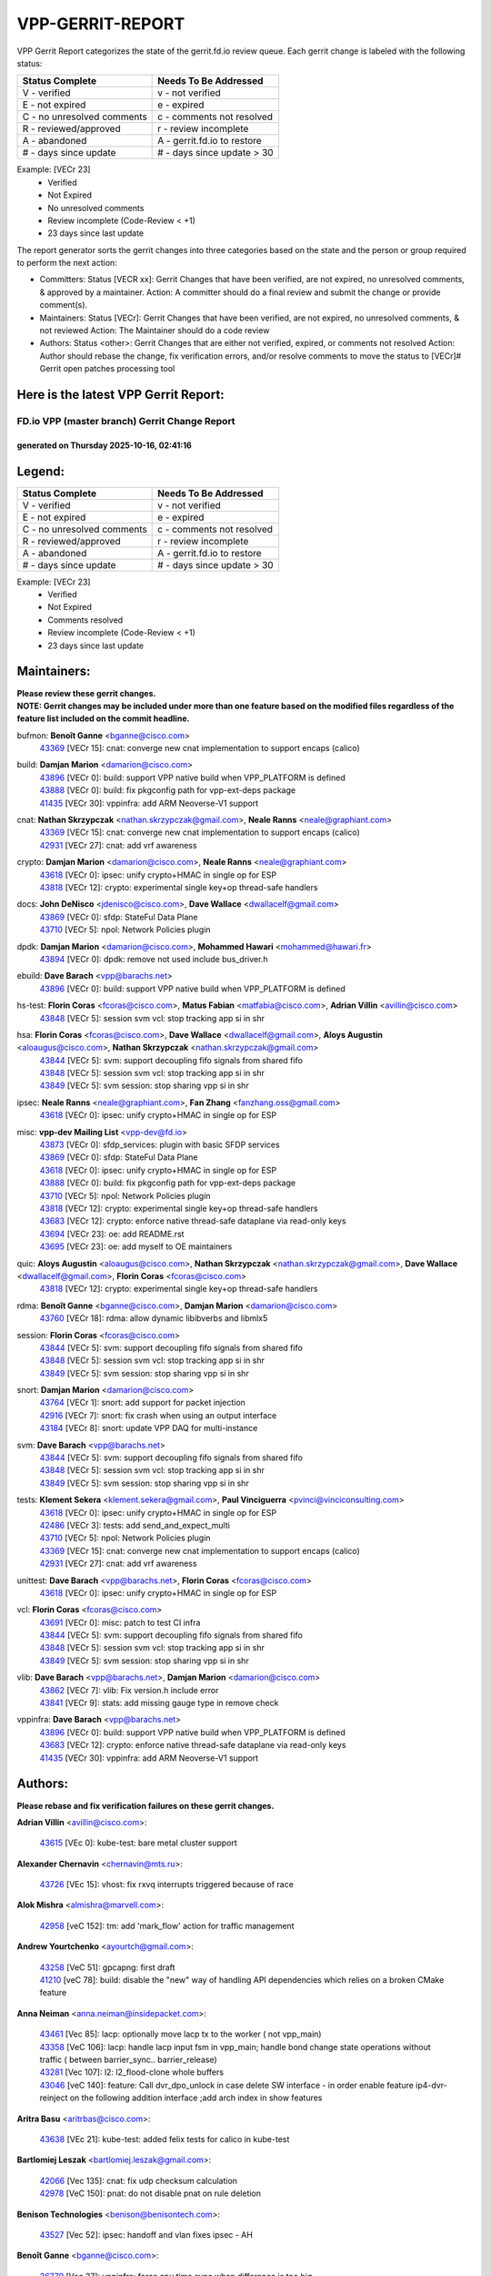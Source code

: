 #################
VPP-GERRIT-REPORT
#################

VPP Gerrit Report categorizes the state of the gerrit.fd.io review queue.  Each gerrit change is labeled with the following status:

========================== ===========================
Status Complete            Needs To Be Addressed
========================== ===========================
V - verified               v - not verified
E - not expired            e - expired
C - no unresolved comments c - comments not resolved
R - reviewed/approved      r - review incomplete
A - abandoned              A - gerrit.fd.io to restore
# - days since update      # - days since update > 30
========================== ===========================

Example: [VECr 23]
    - Verified
    - Not Expired
    - No unresolved comments
    - Review incomplete (Code-Review < +1)
    - 23 days since last update

The report generator sorts the gerrit changes into three categories based on the state and the person or group required to perform the next action:

- Committers:
  Status [VECR xx]: Gerrit Changes that have been verified, are not expired, no unresolved comments, & approved by a maintainer.
  Action: A committer should do a final review and submit the change or provide comment(s).

- Maintainers:
  Status [VECr]: Gerrit Changes that have been verified, are not expired, no unresolved comments, & not reviewed
  Action: The Maintainer should do a code review

- Authors:
  Status <other>: Gerrit Changes that are either not verified, expired, or comments not resolved
  Action: Author should rebase the change, fix verification errors, and/or resolve comments to move the status to [VECr]# Gerrit open patches processing tool

Here is the latest VPP Gerrit Report:
-------------------------------------

==============================================
FD.io VPP (master branch) Gerrit Change Report
==============================================
--------------------------------------------
generated on Thursday 2025-10-16, 02:41:16
--------------------------------------------


Legend:
-------
========================== ===========================
Status Complete            Needs To Be Addressed
========================== ===========================
V - verified               v - not verified
E - not expired            e - expired
C - no unresolved comments c - comments not resolved
R - reviewed/approved      r - review incomplete
A - abandoned              A - gerrit.fd.io to restore
# - days since update      # - days since update > 30
========================== ===========================

Example: [VECr 23]
    - Verified
    - Not Expired
    - Comments resolved
    - Review incomplete (Code-Review < +1)
    - 23 days since last update


Maintainers:
------------
| **Please review these gerrit changes.**

| **NOTE: Gerrit changes may be included under more than one feature based on the modified files regardless of the feature list included on the commit headline.**

bufmon: **Benoît Ganne** <bganne@cisco.com>
  | `43369 <https:////gerrit.fd.io/r/c/vpp/+/43369>`_ [VECr 15]: cnat: converge new cnat implementation to support encaps (calico)

build: **Damjan Marion** <damarion@cisco.com>
  | `43896 <https:////gerrit.fd.io/r/c/vpp/+/43896>`_ [VECr 0]: build: support VPP native build when VPP_PLATFORM is defined
  | `43888 <https:////gerrit.fd.io/r/c/vpp/+/43888>`_ [VECr 0]: build: fix pkgconfig path for vpp-ext-deps package
  | `41435 <https:////gerrit.fd.io/r/c/vpp/+/41435>`_ [VECr 30]: vppinfra: add ARM Neoverse-V1 support

cnat: **Nathan Skrzypczak** <nathan.skrzypczak@gmail.com>, **Neale Ranns** <neale@graphiant.com>
  | `43369 <https:////gerrit.fd.io/r/c/vpp/+/43369>`_ [VECr 15]: cnat: converge new cnat implementation to support encaps (calico)
  | `42931 <https:////gerrit.fd.io/r/c/vpp/+/42931>`_ [VECr 27]: cnat: add vrf awareness

crypto: **Damjan Marion** <damarion@cisco.com>, **Neale Ranns** <neale@graphiant.com>
  | `43618 <https:////gerrit.fd.io/r/c/vpp/+/43618>`_ [VECr 0]: ipsec: unify crypto+HMAC in single op for ESP
  | `43818 <https:////gerrit.fd.io/r/c/vpp/+/43818>`_ [VECr 12]: crypto: experimental single key+op thread-safe handlers

docs: **John DeNisco** <jdenisco@cisco.com>, **Dave Wallace** <dwallacelf@gmail.com>
  | `43869 <https:////gerrit.fd.io/r/c/vpp/+/43869>`_ [VECr 0]: sfdp: StateFul Data Plane
  | `43710 <https:////gerrit.fd.io/r/c/vpp/+/43710>`_ [VECr 5]: npol: Network Policies plugin

dpdk: **Damjan Marion** <damarion@cisco.com>, **Mohammed Hawari** <mohammed@hawari.fr>
  | `43894 <https:////gerrit.fd.io/r/c/vpp/+/43894>`_ [VECr 0]: dpdk: remove not used include bus_driver.h

ebuild: **Dave Barach** <vpp@barachs.net>
  | `43896 <https:////gerrit.fd.io/r/c/vpp/+/43896>`_ [VECr 0]: build: support VPP native build when VPP_PLATFORM is defined

hs-test: **Florin Coras** <fcoras@cisco.com>, **Matus Fabian** <matfabia@cisco.com>, **Adrian Villin** <avillin@cisco.com>
  | `43848 <https:////gerrit.fd.io/r/c/vpp/+/43848>`_ [VECr 5]: session svm vcl: stop tracking app si in shr

hsa: **Florin Coras** <fcoras@cisco.com>, **Dave Wallace** <dwallacelf@gmail.com>, **Aloys Augustin** <aloaugus@cisco.com>, **Nathan Skrzypczak** <nathan.skrzypczak@gmail.com>
  | `43844 <https:////gerrit.fd.io/r/c/vpp/+/43844>`_ [VECr 5]: svm: support decoupling fifo signals from shared fifo
  | `43848 <https:////gerrit.fd.io/r/c/vpp/+/43848>`_ [VECr 5]: session svm vcl: stop tracking app si in shr
  | `43849 <https:////gerrit.fd.io/r/c/vpp/+/43849>`_ [VECr 5]: svm session: stop sharing vpp si in shr

ipsec: **Neale Ranns** <neale@graphiant.com>, **Fan Zhang** <fanzhang.oss@gmail.com>
  | `43618 <https:////gerrit.fd.io/r/c/vpp/+/43618>`_ [VECr 0]: ipsec: unify crypto+HMAC in single op for ESP

misc: **vpp-dev Mailing List** <vpp-dev@fd.io>
  | `43873 <https:////gerrit.fd.io/r/c/vpp/+/43873>`_ [VECr 0]: sfdp_services: plugin with basic SFDP services
  | `43869 <https:////gerrit.fd.io/r/c/vpp/+/43869>`_ [VECr 0]: sfdp: StateFul Data Plane
  | `43618 <https:////gerrit.fd.io/r/c/vpp/+/43618>`_ [VECr 0]: ipsec: unify crypto+HMAC in single op for ESP
  | `43888 <https:////gerrit.fd.io/r/c/vpp/+/43888>`_ [VECr 0]: build: fix pkgconfig path for vpp-ext-deps package
  | `43710 <https:////gerrit.fd.io/r/c/vpp/+/43710>`_ [VECr 5]: npol: Network Policies plugin
  | `43818 <https:////gerrit.fd.io/r/c/vpp/+/43818>`_ [VECr 12]: crypto: experimental single key+op thread-safe handlers
  | `43683 <https:////gerrit.fd.io/r/c/vpp/+/43683>`_ [VECr 12]: crypto: enforce native thread-safe dataplane via read-only keys
  | `43694 <https:////gerrit.fd.io/r/c/vpp/+/43694>`_ [VECr 23]: oe: add README.rst
  | `43695 <https:////gerrit.fd.io/r/c/vpp/+/43695>`_ [VECr 23]: oe: add myself to OE maintainers

quic: **Aloys Augustin** <aloaugus@cisco.com>, **Nathan Skrzypczak** <nathan.skrzypczak@gmail.com>, **Dave Wallace** <dwallacelf@gmail.com>, **Florin Coras** <fcoras@cisco.com>
  | `43818 <https:////gerrit.fd.io/r/c/vpp/+/43818>`_ [VECr 12]: crypto: experimental single key+op thread-safe handlers

rdma: **Benoît Ganne** <bganne@cisco.com>, **Damjan Marion** <damarion@cisco.com>
  | `43760 <https:////gerrit.fd.io/r/c/vpp/+/43760>`_ [VECr 18]: rdma: allow dynamic libibverbs and libmlx5

session: **Florin Coras** <fcoras@cisco.com>
  | `43844 <https:////gerrit.fd.io/r/c/vpp/+/43844>`_ [VECr 5]: svm: support decoupling fifo signals from shared fifo
  | `43848 <https:////gerrit.fd.io/r/c/vpp/+/43848>`_ [VECr 5]: session svm vcl: stop tracking app si in shr
  | `43849 <https:////gerrit.fd.io/r/c/vpp/+/43849>`_ [VECr 5]: svm session: stop sharing vpp si in shr

snort: **Damjan Marion** <damarion@cisco.com>
  | `43764 <https:////gerrit.fd.io/r/c/vpp/+/43764>`_ [VECr 1]: snort: add support for packet injection
  | `42916 <https:////gerrit.fd.io/r/c/vpp/+/42916>`_ [VECr 7]: snort: fix crash when using an output interface
  | `43184 <https:////gerrit.fd.io/r/c/vpp/+/43184>`_ [VECr 8]: snort: update VPP DAQ for multi-instance

svm: **Dave Barach** <vpp@barachs.net>
  | `43844 <https:////gerrit.fd.io/r/c/vpp/+/43844>`_ [VECr 5]: svm: support decoupling fifo signals from shared fifo
  | `43848 <https:////gerrit.fd.io/r/c/vpp/+/43848>`_ [VECr 5]: session svm vcl: stop tracking app si in shr
  | `43849 <https:////gerrit.fd.io/r/c/vpp/+/43849>`_ [VECr 5]: svm session: stop sharing vpp si in shr

tests: **Klement Sekera** <klement.sekera@gmail.com>, **Paul Vinciguerra** <pvinci@vinciconsulting.com>
  | `43618 <https:////gerrit.fd.io/r/c/vpp/+/43618>`_ [VECr 0]: ipsec: unify crypto+HMAC in single op for ESP
  | `42486 <https:////gerrit.fd.io/r/c/vpp/+/42486>`_ [VECr 3]: tests: add send_and_expect_multi
  | `43710 <https:////gerrit.fd.io/r/c/vpp/+/43710>`_ [VECr 5]: npol: Network Policies plugin
  | `43369 <https:////gerrit.fd.io/r/c/vpp/+/43369>`_ [VECr 15]: cnat: converge new cnat implementation to support encaps (calico)
  | `42931 <https:////gerrit.fd.io/r/c/vpp/+/42931>`_ [VECr 27]: cnat: add vrf awareness

unittest: **Dave Barach** <vpp@barachs.net>, **Florin Coras** <fcoras@cisco.com>
  | `43618 <https:////gerrit.fd.io/r/c/vpp/+/43618>`_ [VECr 0]: ipsec: unify crypto+HMAC in single op for ESP

vcl: **Florin Coras** <fcoras@cisco.com>
  | `43691 <https:////gerrit.fd.io/r/c/vpp/+/43691>`_ [VECr 0]: misc: patch to test CI infra
  | `43844 <https:////gerrit.fd.io/r/c/vpp/+/43844>`_ [VECr 5]: svm: support decoupling fifo signals from shared fifo
  | `43848 <https:////gerrit.fd.io/r/c/vpp/+/43848>`_ [VECr 5]: session svm vcl: stop tracking app si in shr
  | `43849 <https:////gerrit.fd.io/r/c/vpp/+/43849>`_ [VECr 5]: svm session: stop sharing vpp si in shr

vlib: **Dave Barach** <vpp@barachs.net>, **Damjan Marion** <damarion@cisco.com>
  | `43862 <https:////gerrit.fd.io/r/c/vpp/+/43862>`_ [VECr 7]: vlib: Fix version.h include error
  | `43841 <https:////gerrit.fd.io/r/c/vpp/+/43841>`_ [VECr 9]: stats: add missing gauge type in remove check

vppinfra: **Dave Barach** <vpp@barachs.net>
  | `43896 <https:////gerrit.fd.io/r/c/vpp/+/43896>`_ [VECr 0]: build: support VPP native build when VPP_PLATFORM is defined
  | `43683 <https:////gerrit.fd.io/r/c/vpp/+/43683>`_ [VECr 12]: crypto: enforce native thread-safe dataplane via read-only keys
  | `41435 <https:////gerrit.fd.io/r/c/vpp/+/41435>`_ [VECr 30]: vppinfra: add ARM Neoverse-V1 support

Authors:
--------
**Please rebase and fix verification failures on these gerrit changes.**

**Adrian Villin** <avillin@cisco.com>:

  | `43615 <https:////gerrit.fd.io/r/c/vpp/+/43615>`_ [VEc 0]: kube-test: bare metal cluster support

**Alexander Chernavin** <chernavin@mts.ru>:

  | `43726 <https:////gerrit.fd.io/r/c/vpp/+/43726>`_ [VEc 15]: vhost: fix rxvq interrupts triggered because of race

**Alok Mishra** <almishra@marvell.com>:

  | `42958 <https:////gerrit.fd.io/r/c/vpp/+/42958>`_ [veC 152]: tm: add 'mark_flow' action for traffic management

**Andrew Yourtchenko** <ayourtch@gmail.com>:

  | `43258 <https:////gerrit.fd.io/r/c/vpp/+/43258>`_ [VeC 51]: gpcapng: first draft
  | `41210 <https:////gerrit.fd.io/r/c/vpp/+/41210>`_ [veC 78]: build: disable the "new" way of handling API dependencies which relies on a broken CMake feature

**Anna Neiman** <anna.neiman@insidepacket.com>:

  | `43461 <https:////gerrit.fd.io/r/c/vpp/+/43461>`_ [Vec 85]: lacp: optionally move lacp tx to the worker ( not vpp_main)
  | `43358 <https:////gerrit.fd.io/r/c/vpp/+/43358>`_ [VeC 106]: lacp: handle lacp input fsm in vpp_main; handle bond change state operations without traffic ( between barrier_sync..  barrier_release)
  | `43281 <https:////gerrit.fd.io/r/c/vpp/+/43281>`_ [Vec 107]: l2: l2_flood-clone whole buffers
  | `43046 <https:////gerrit.fd.io/r/c/vpp/+/43046>`_ [veC 140]: feature: Call dvr_dpo_unlock in case delete SW interface - in order enable feature ip4-dvr-reinject on the following addition interface ;add arch index in show features

**Aritra Basu** <aritrbas@cisco.com>:

  | `43638 <https:////gerrit.fd.io/r/c/vpp/+/43638>`_ [VEc 21]: kube-test: added felix tests for calico in kube-test

**Bartlomiej Leszak** <bartlomiej.leszak@gmail.com>:

  | `42066 <https:////gerrit.fd.io/r/c/vpp/+/42066>`_ [Vec 135]: cnat: fix udp checksum calculation
  | `42978 <https:////gerrit.fd.io/r/c/vpp/+/42978>`_ [VeC 150]: pnat: do not disable pnat on rule deletion

**Benison Technologies** <benison@benisontech.com>:

  | `43527 <https:////gerrit.fd.io/r/c/vpp/+/43527>`_ [Vec 52]: ipsec: handoff and vlan fixes ipsec - AH

**Benoît Ganne** <bganne@cisco.com>:

  | `36770 <https:////gerrit.fd.io/r/c/vpp/+/36770>`_ [Vec 37]: vppinfra: force cpu time sync when difference is too big
  | `43538 <https:////gerrit.fd.io/r/c/vpp/+/43538>`_ [VeC 64]: stats: show raw value in show stat segment
  | `42480 <https:////gerrit.fd.io/r/c/vpp/+/42480>`_ [VeC 71]: misc: add error message in case of OOM or panic
  | `42911 <https:////gerrit.fd.io/r/c/vpp/+/42911>`_ [vec 125]: session: fix parse_uri() usage

**Damjan Marion** <dmarion@0xa5.net>:

  | `43870 <https:////gerrit.fd.io/r/c/vpp/+/43870>`_ [vEC 1]: armada: multiqueue and rss support

**Florin Coras** <florin.coras@gmail.com>:

  | `43860 <https:////gerrit.fd.io/r/c/vpp/+/43860>`_ [VEc 5]: vcl: optimize handling of ct fifos

**G. Paul Ziemba** <pz-vpp-dev@ziemba.us>:

  | `42784 <https:////gerrit.fd.io/r/c/vpp/+/42784>`_ [VeC 176]: feature: embed data lengths in feat cfg strings

**Hadi Rayan Al-Sandid** <halsandi@cisco.com>:

  | `43500 <https:////gerrit.fd.io/r/c/vpp/+/43500>`_ [VeC 76]: ping: add option to specify interface src-address

**Hedi Bouattour** <hedibouattour2010@gmail.com>:

  | `43595 <https:////gerrit.fd.io/r/c/vpp/+/43595>`_ [vEc 28]: capo: Calico Policies plugin
  | `43073 <https:////gerrit.fd.io/r/c/vpp/+/43073>`_ [VeC 133]: cnat: fix cnat when there is an encapsulation
  | `43003 <https:////gerrit.fd.io/r/c/vpp/+/43003>`_ [VeC 146]: cnat: delete sessions when translations are updated

**Ivan Ivanets** <iivanets@cisco.com>:

  | `43891 <https:////gerrit.fd.io/r/c/vpp/+/43891>`_ [vEC 1]: tests: add crypto+hmac perf test
  | `42150 <https:////gerrit.fd.io/r/c/vpp/+/42150>`_ [VeC 160]: tests: reduce sleep interval in ip-neighbor age test

**Jing Peng** <jing@meter.com>:

  | `37058 <https:////gerrit.fd.io/r/c/vpp/+/37058>`_ [veC 133]: vppapigen: fix json build error

**Maxim Uvarov** <maxim@skbuff.ru>:

  | `43693 <https:////gerrit.fd.io/r/c/vpp/+/43693>`_ [vEc 23]: oe: add openembedded layer to build vpp

**Maxime Peim** <maxime.peim@gmail.com>:

  | `43515 <https:////gerrit.fd.io/r/c/vpp/+/43515>`_ [VEc 0]: ping: introduce traceroute tool
  | `43435 <https:////gerrit.fd.io/r/c/vpp/+/43435>`_ [VeC 79]: dispatch-trace: add offload flags to trace

**Mohammed HAWARI** <momohawari@gmail.com>:

  | `43874 <https:////gerrit.fd.io/r/c/vpp/+/43874>`_ [VEc 0]: unittest: add sfdp testing and unity framework
  | `42343 <https:////gerrit.fd.io/r/c/vpp/+/42343>`_ [VeC 34]: vcl: LDP default to regular option

**Mohsin Kazmi** <sykazmi@cisco.com>:

  | `42886 <https:////gerrit.fd.io/r/c/vpp/+/42886>`_ [VeC 117]: ipip: fix support for ipip6o6 from linux tunnel

**Moinak Bhattacharyya** <moinakb001@gmail.com>:

  | `43610 <https:////gerrit.fd.io/r/c/vpp/+/43610>`_ [VEc 9]: af_xdp: allow usage of dynamic libbpf and libxdp
  | `43606 <https:////gerrit.fd.io/r/c/vpp/+/43606>`_ [VEc 9]: af_xdp: introduce flag to allow SKB mode
  | `43611 <https:////gerrit.fd.io/r/c/vpp/+/43611>`_ [VEc 16]: build: use /usr/bin/env bash in checkstyle shebang instead of /bin/bash

**Naveen Joy** <najoy@cisco.com>:

  | `42376 <https:////gerrit.fd.io/r/c/vpp/+/42376>`_ [VeC 84]: misc: patch to test CI infra changes
  | `42966 <https:////gerrit.fd.io/r/c/vpp/+/42966>`_ [VeC 148]: tests: ipip checksum offload interface tests for IPv4 tunnels

**Rock Go** <guozhenqiangg@qq.com>:

  | `43359 <https:////gerrit.fd.io/r/c/vpp/+/43359>`_ [VeC 99]: nat: fix two problems in hairpin NAT scenario 1. Add source port information to nat44-ed o2i flow's rewrite. 2. Rewrite tx_fib_index when hairpin traffic crosses VRFs.

**Sanjyot Vaidya** <sanjyot.vaidya@arm.com>:

  | `42983 <https:////gerrit.fd.io/r/c/vpp/+/42983>`_ [vec 147]: acl: added hit count logic in VPP for debugging

**Venkata Ravichandra Mynidi** <vmynidi@marvell.com>:

  | `40775 <https:////gerrit.fd.io/r/c/vpp/+/40775>`_ [VeC 154]: tm: add tm framework for hw traffic management

**Vladimir Smirnov** <civil.over@gmail.com>:

  | `42090 <https:////gerrit.fd.io/r/c/vpp/+/42090>`_ [Vec 47]: build: Add VPP_MAX_WORKERS configure option

**Vladislav Grishenko** <themiron@mail.ru>:

  | `43180 <https:////gerrit.fd.io/r/c/vpp/+/43180>`_ [VeC 120]: fib: avoid loadbalance dpo node path polarisation
  | `43181 <https:////gerrit.fd.io/r/c/vpp/+/43181>`_ [VeC 122]: fib: set the value of the sw_if_index for NULL route
  | `40436 <https:////gerrit.fd.io/r/c/vpp/+/40436>`_ [VeC 122]: ip: mark IP_TABLE_DUMP and IP_ROUTE_DUMP as mp-safe
  | `40630 <https:////gerrit.fd.io/r/c/vpp/+/40630>`_ [VeC 140]: vlib: mark cli quit command as mp_safe
  | `41660 <https:////gerrit.fd.io/r/c/vpp/+/41660>`_ [Vec 171]: nat: add nat44-ed ipfix dst address and port logging

**Vratko Polak** <vrpolak@cisco.com>:

  | `43707 <https:////gerrit.fd.io/r/c/vpp/+/43707>`_ [VEc 6]: crypto: call _mm256_zeroupper to fix SHA256 perf
  | `38797 <https:////gerrit.fd.io/r/c/vpp/+/38797>`_ [VeC 35]: ip: make running_fragment_id thread safe

**Xiangqing Cheng** <chengxq@chinatelecom.cn>:

  | `42849 <https:////gerrit.fd.io/r/c/vpp/+/42849>`_ [VeC 169]: ip-neighbor: ARP/NA per-interface counter improvements

**bsoares.it@gmail.com** <bsoares.it@gmail.com>:

  | `42944 <https:////gerrit.fd.io/r/c/vpp/+/42944>`_ [Vec 153]: vhost: add full_tx_queue_placement option for vhost-user interfaces

**chenxk** <case2111@163.com>:

  | `43481 <https:////gerrit.fd.io/r/c/vpp/+/43481>`_ [VeC 81]: dispatch-trace: fix crash issues caused by buffer-trace

**echo** <614699596@qq.com>:

  | `43520 <https:////gerrit.fd.io/r/c/vpp/+/43520>`_ [VeC 71]: bonding: capture rx packets before ethernet-input node.

**lei feng** <1579628578@qq.com>:

  | `42064 <https:////gerrit.fd.io/r/c/vpp/+/42064>`_ [Vec 149]: docs: Python apis examples

**mahdi varasteh** <mahdy.varasteh@gmail.com>:

  | `43892 <https:////gerrit.fd.io/r/c/vpp/+/43892>`_ [vEC 0]: fib: compute fib entry flags from full path list

**mjbenz** <michael.benz@windriver.com>:

  | `42969 <https:////gerrit.fd.io/r/c/vpp/+/42969>`_ [veC 153]: Makefile: Added support for the Wind River eLxr distribution

**yu lintao** <oopsadm@gmail.com>:

  | `43357 <https:////gerrit.fd.io/r/c/vpp/+/43357>`_ [VeC 101]: ethernet: fix mac mismatch in promisc mode

Legend:
-------
========================== ===========================
Status Complete            Needs To Be Addressed
========================== ===========================
V - verified               v - not verified
E - not expired            e - expired
C - no unresolved comments c - comments not resolved
R - reviewed/approved      r - review incomplete
A - abandoned              A - gerrit.fd.io to restore
# - days since update      # - days since update > 30
========================== ===========================

Example: [VECr 23]
    - Verified
    - Not Expired
    - Comments resolved
    - Review incomplete (Code-Review < +1)
    - 23 days since last update


Statistics:
-----------
================ ===
Patches assigned
================ ===
authors          57
maintainers      25
committers       0
abandoned        0
================ ===

